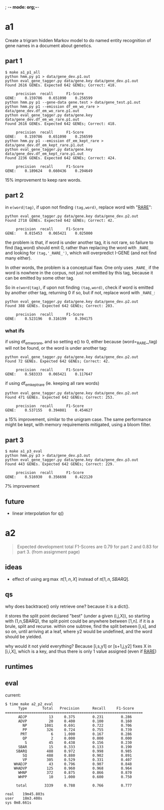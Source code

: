 ; -*- mode: org;-*-

* a1

Create a trigram hidden Markov model to do named entity recognition of gene names in a document about genetics.

** part 1

#+begin_example
$ make a1_p1_all
python hmm.py p1 > data/gene_dev.p1.out
python eval_gene_tagger.py data/gene.key data/gene_dev.p1.out
Found 2616 GENEs. Expected 642 GENEs; Correct: 418.

	 precision 	recall 		F1-Score
GENE:	 0.159786	0.651090	0.256599
python hmm.py p1 --gene-data gene.test > data/gene_test.p1.out
python hmm.py p1 --emission df_em_wo_rare > data/gene_dev.df_em_wo_rare.p1.out
python eval_gene_tagger.py data/gene.key data/gene_dev.df_em_wo_rare.p1.out
Found 2616 GENEs. Expected 642 GENEs; Correct: 418.

	 precision 	recall 		F1-Score
GENE:	 0.159786	0.651090	0.256599
python hmm.py p1 --emission df_em_kept_rare > data/gene_dev.df_em_kept_rare.p1.out
python eval_gene_tagger.py data/gene.key data/gene_dev.df_em_kept_rare.p1.out
Found 2236 GENEs. Expected 642 GENEs; Correct: 424.

	 precision 	recall 		F1-Score
GENE:	 0.189624	0.660436	0.294649
#+end_example
15% improvement to keep rare words.

** part 2

in =e(word|tag)=, if upon not finding =(tag,word)=, replace word with
"_RARE_":
#+BEGIN_EXAMPLE
python eval_gene_tagger.py data/gene.key data/gene_dev.p2.out
Found 2718 GENEs. Expected 642 GENEs; Correct: 42.

	 precision 	recall 		F1-Score
GENE:	 0.015453	0.065421	0.025000
#+END_EXAMPLE
the problem is that, if word is under another tag, it is not rare, so
failure to find (tag,word) should emit 0, rather than replacing the word
with =_RARE_= and looking for =(tag,'_RARE_')=, which will overpredict
I-GENE (and not find many either).

In other words, the problem is a conceptual flaw. One only uses =_RARE_=
if the word is nowhere in the corpus, not just not emitted by this tag,
because it can be emitted by some other tag.

So in =e(word|tag)=, if upon not finding =(tag,word)=, check if word is
emitted by another other tag, returning 0 if so, but if not, replace
word with =_RARE_=:
#+begin_example
python eval_gene_tagger.py data/gene.key data/gene_dev.p2.out
Found 388 GENEs. Expected 642 GENEs; Correct: 203.

	 precision 	recall 		F1-Score
GENE:	 0.523196	0.316199	0.394175
#+end_example

*** what ifs

if using df_em_wo_rare, and so setting e() to 0, either because
(word=_RARE_,tag) will not be found, or the word is under another tag:
#+BEGIN_EXAMPLE
python eval_gene_tagger.py data/gene.key data/gene_dev.p2.out
Found 72 GENEs. Expected 642 GENEs; Correct: 42.

	 precision 	recall 		F1-Score
GENE:	 0.583333	0.065421	0.117647
#+END_EXAMPLE



if using df_em_kept_rare (ie. keeping all rare words)
#+begin_example
python eval_gene_tagger.py data/gene.key data/gene_dev.p2.out
Found 471 GENEs. Expected 642 GENEs; Correct: 253.

	 precision 	recall 		F1-Score
GENE:	 0.537155	0.394081	0.454627
#+end_example
a 15% improvement, similar to the unigram case.  The same performance
might be kept, with memory requirements mitigated, using a bloom filter.
** part 3

#+begin_example
$ make a1_p3_eval
python hmm.py p3 > data/gene_dev.p3.out
python eval_gene_tagger.py data/gene.key data/gene_dev.p3.out
Found 443 GENEs. Expected 642 GENEs; Correct: 229.

	 precision 	recall 		F1-Score
GENE:	 0.516930	0.356698	0.422120
#+end_example
7% improvement
** future

- linear interpolation for q()
* a2

#+begin_quote
Expected development total F1-Scores are 0.79 for part 2 and 0.83 for part 3.
(from assignment page)
#+end_quote

** ideas

- effect of using \arg\max \pi[1,n,X] instead of \pi[1,n,SBARQ].

** qs

why does backtrace() only retrieve one? because it is a dict().

it stores the split point declared "best" (under a given (i,j,X)), so
starting with (1,n,SBARQ), the split point could be anywhere between
[1,n]. if it is a brule, split and recurse. within one subtree, find the
split between [i,s], and so on, until arriving at a leaf, where y2 would
be undefined, and the word should be yielded.

why would it not yield everything? Because 
[i,s,y1] or [s+1,j,y2] fixes 
X in [i,i,X], which is a key, and thus there is only 1 value assigned
(even if _RARE_)

** runtimes
** eval

current:
#+begin_example
$ time make a2_p2_eval
      Type       Total   Precision      Recall     F1-Score
===============================================================
      ADJP          13     0.375        0.231        0.286
      ADVP          20     0.400        0.100        0.160
        NP        1081     0.691        0.722        0.706
        PP         326     0.724        0.755        0.739
       PRT           6     1.000        0.167        0.286
        QP           2     0.000        0.000        0.000
         S          45     0.438        0.156        0.230
      SBAR          15     0.333        0.133        0.190
     SBARQ         488     0.972        0.998        0.985
        SQ         488     0.880        0.902        0.891
        VP         305     0.529        0.331        0.407
    WHADJP          43     0.796        0.907        0.848
    WHADVP         125     0.960        0.968        0.964
      WHNP         372     0.875        0.866        0.870
      WHPP          10     1.000        0.600        0.750

     total        3339     0.788        0.766        0.777

real	19m45.803s
user	18m3.408s
sys	0m8.661s
#+end_example
